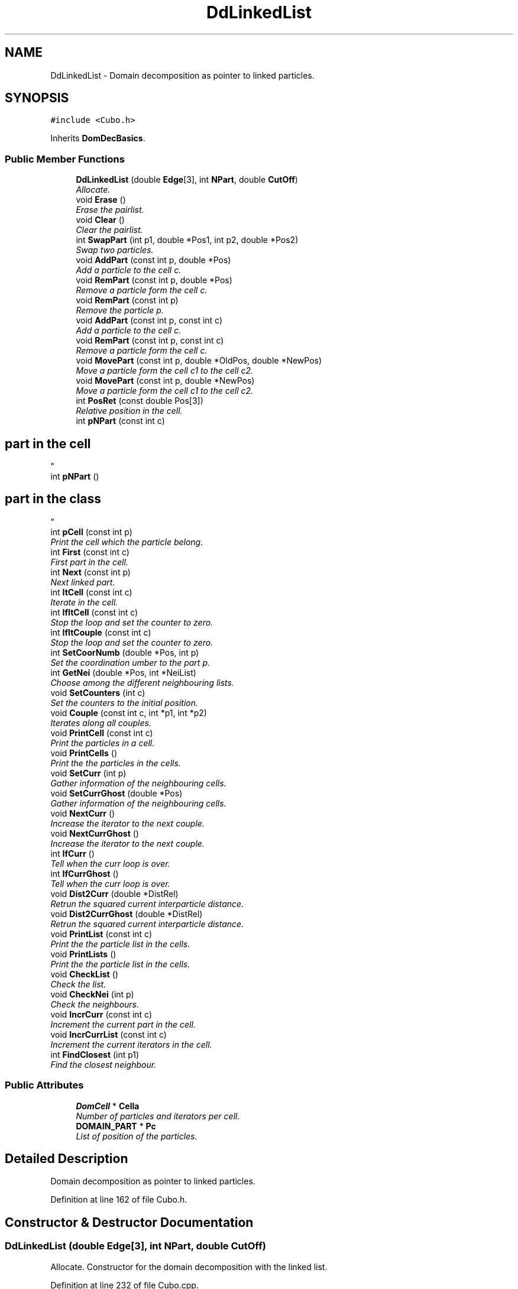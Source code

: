 .TH "DdLinkedList" 3 "Fri Aug 17 2018" "Version v0.1" "Allink" \" -*- nroff -*-
.ad l
.nh
.SH NAME
DdLinkedList \- Domain decomposition as pointer to linked particles\&.  

.SH SYNOPSIS
.br
.PP
.PP
\fC#include <Cubo\&.h>\fP
.PP
Inherits \fBDomDecBasics\fP\&.
.SS "Public Member Functions"

.in +1c
.ti -1c
.RI "\fBDdLinkedList\fP (double \fBEdge\fP[3], int \fBNPart\fP, double \fBCutOff\fP)"
.br
.RI "\fIAllocate\&. \fP"
.ti -1c
.RI "void \fBErase\fP ()"
.br
.RI "\fIErase the pairlist\&. \fP"
.ti -1c
.RI "void \fBClear\fP ()"
.br
.RI "\fIClear the pairlist\&. \fP"
.ti -1c
.RI "int \fBSwapPart\fP (int p1, double *Pos1, int p2, double *Pos2)"
.br
.RI "\fISwap two particles\&. \fP"
.ti -1c
.RI "void \fBAddPart\fP (const int p, double *Pos)"
.br
.RI "\fIAdd a particle to the cell c\&. \fP"
.ti -1c
.RI "void \fBRemPart\fP (const int p, double *Pos)"
.br
.RI "\fIRemove a particle form the cell c\&. \fP"
.ti -1c
.RI "void \fBRemPart\fP (const int p)"
.br
.RI "\fIRemove the particle p\&. \fP"
.ti -1c
.RI "void \fBAddPart\fP (const int p, const int c)"
.br
.RI "\fIAdd a particle to the cell c\&. \fP"
.ti -1c
.RI "void \fBRemPart\fP (const int p, const int c)"
.br
.RI "\fIRemove a particle form the cell c\&. \fP"
.ti -1c
.RI "void \fBMovePart\fP (const int p, double *OldPos, double *NewPos)"
.br
.RI "\fIMove a particle form the cell c1 to the cell c2\&. \fP"
.ti -1c
.RI "void \fBMovePart\fP (const int p, double *NewPos)"
.br
.RI "\fIMove a particle form the cell c1 to the cell c2\&. \fP"
.ti -1c
.RI "int \fBPosRet\fP (const double Pos[3])"
.br
.RI "\fIRelative position in the cell\&. \fP"
.ti -1c
.RI "int \fBpNPart\fP (const int c)"
.br
.RI "\fI
.SH "part in the cell"
.PP
\fP"
.ti -1c
.RI "int \fBpNPart\fP ()"
.br
.RI "\fI
.SH "part in the class"
.PP
\fP"
.ti -1c
.RI "int \fBpCell\fP (const int p)"
.br
.RI "\fIPrint the cell which the particle belong\&. \fP"
.ti -1c
.RI "int \fBFirst\fP (const int c)"
.br
.RI "\fIFirst part in the cell\&. \fP"
.ti -1c
.RI "int \fBNext\fP (const int p)"
.br
.RI "\fINext linked part\&. \fP"
.ti -1c
.RI "int \fBItCell\fP (const int c)"
.br
.RI "\fIIterate in the cell\&. \fP"
.ti -1c
.RI "int \fBIfItCell\fP (const int c)"
.br
.RI "\fIStop the loop and set the counter to zero\&. \fP"
.ti -1c
.RI "int \fBIfItCouple\fP (const int c)"
.br
.RI "\fIStop the loop and set the counter to zero\&. \fP"
.ti -1c
.RI "int \fBSetCoorNumb\fP (double *Pos, int p)"
.br
.RI "\fISet the coordination umber to the part p\&. \fP"
.ti -1c
.RI "int \fBGetNei\fP (double *Pos, int *NeiList)"
.br
.RI "\fIChoose among the different neighbouring lists\&. \fP"
.ti -1c
.RI "void \fBSetCounters\fP (int c)"
.br
.RI "\fISet the counters to the initial position\&. \fP"
.ti -1c
.RI "void \fBCouple\fP (const int c, int *p1, int *p2)"
.br
.RI "\fIIterates along all couples\&. \fP"
.ti -1c
.RI "void \fBPrintCell\fP (const int c)"
.br
.RI "\fIPrint the particles in a cell\&. \fP"
.ti -1c
.RI "void \fBPrintCells\fP ()"
.br
.RI "\fIPrint the the particles in the cells\&. \fP"
.ti -1c
.RI "void \fBSetCurr\fP (int p)"
.br
.RI "\fIGather information of the neighbouring cells\&. \fP"
.ti -1c
.RI "void \fBSetCurrGhost\fP (double *Pos)"
.br
.RI "\fIGather information of the neighbouring cells\&. \fP"
.ti -1c
.RI "void \fBNextCurr\fP ()"
.br
.RI "\fIIncrease the iterator to the next couple\&. \fP"
.ti -1c
.RI "void \fBNextCurrGhost\fP ()"
.br
.RI "\fIIncrease the iterator to the next couple\&. \fP"
.ti -1c
.RI "int \fBIfCurr\fP ()"
.br
.RI "\fITell when the curr loop is over\&. \fP"
.ti -1c
.RI "int \fBIfCurrGhost\fP ()"
.br
.RI "\fITell when the curr loop is over\&. \fP"
.ti -1c
.RI "void \fBDist2Curr\fP (double *DistRel)"
.br
.RI "\fIRetrun the squared current interparticle distance\&. \fP"
.ti -1c
.RI "void \fBDist2CurrGhost\fP (double *DistRel)"
.br
.RI "\fIRetrun the squared current interparticle distance\&. \fP"
.ti -1c
.RI "void \fBPrintList\fP (const int c)"
.br
.RI "\fIPrint the the particle list in the cells\&. \fP"
.ti -1c
.RI "void \fBPrintLists\fP ()"
.br
.RI "\fIPrint the the particle list in the cells\&. \fP"
.ti -1c
.RI "void \fBCheckList\fP ()"
.br
.RI "\fICheck the list\&. \fP"
.ti -1c
.RI "void \fBCheckNei\fP (int p)"
.br
.RI "\fICheck the neighbours\&. \fP"
.ti -1c
.RI "void \fBIncrCurr\fP (const int c)"
.br
.RI "\fIIncrement the current part in the cell\&. \fP"
.ti -1c
.RI "void \fBIncrCurrList\fP (const int c)"
.br
.RI "\fIIncrement the current iterators in the cell\&. \fP"
.ti -1c
.RI "int \fBFindClosest\fP (int p1)"
.br
.RI "\fIFind the closest neighbour\&. \fP"
.in -1c
.SS "Public Attributes"

.in +1c
.ti -1c
.RI "\fBDomCell\fP * \fBCella\fP"
.br
.RI "\fINumber of particles and iterators per cell\&. \fP"
.ti -1c
.RI "\fBDOMAIN_PART\fP * \fBPc\fP"
.br
.RI "\fIList of position of the particles\&. \fP"
.in -1c
.SH "Detailed Description"
.PP 
Domain decomposition as pointer to linked particles\&. 
.PP
Definition at line 162 of file Cubo\&.h\&.
.SH "Constructor & Destructor Documentation"
.PP 
.SS "\fBDdLinkedList\fP (double Edge[3], int NPart, double CutOff)"

.PP
Allocate\&. Constructor for the domain decomposition with the linked list\&. 
.PP
Definition at line 232 of file Cubo\&.cpp\&.
.PP
References DomDecBasics::Edge, DomDecBasics::InvEdge, DomDecBasics::Mod10, DomDecBasics::NAllocP, DomDecBasics::NCell, DomDecBasics::NPart, DomDecBasics::NSect, DomDecBasics::SetCutOff(), and DomDecBasics::SigErr()\&.
.SH "Member Function Documentation"
.PP 
.SS "void Erase ()"

.PP
Erase the pairlist\&. Empty the records of the cells\&. 
.PP
Definition at line 258 of file Cubo\&.cpp\&.
.PP
References DomDecBasics::NCell, and DomDecBasics::NPart\&.
.PP
Referenced by Forces::Dynamics(), Forces::MinimalNrg(), and Forces::ReOpen()\&.
.SS "void AddPart (const int p, double * Pos)"

.PP
Add a particle to the cell c\&. Add a part to the correspondent cell\&. 
.PP
Definition at line 276 of file Cubo\&.cpp\&.
.PP
References DomDecBasics::pCella()\&.
.PP
Referenced by Forces::AllocMethod(), VarData::ConnectLineChain(), VarData::ConnectLineChain3(), Forces::ConsiderCh(), Forces::Dynamics(), VarData::FindNeighbours(), Forces::InsertBead(), Forces::InsertChBias(), Forces::MinimalNrg(), Forces::RemoveChBias(), and Forces::ReOpen()\&.
.SS "void RemPart (const int p, double * Pos)"

.PP
Remove a particle form the cell c\&. Remove particle from the cell\&. 
.PP
Definition at line 307 of file Cubo\&.cpp\&.
.PP
References DomDecBasics::pCella()\&.
.PP
Referenced by Forces::IgnoreCh(), Forces::RemChFromSys(), Forces::RemoveChBias(), Forces::TryInsert(), Forces::TryRemove(), and Forces::WidomInsert()\&.
.SS "void RemPart (const int p)"

.PP
Remove the particle p\&. Remove a part to the correspondent cell\&. 
.PP
Definition at line 336 of file Cubo\&.cpp\&.
.PP
References DomDecBasics::SigErr()\&.
.SS "void AddPart (const int p, const int c)"

.PP
Add a particle to the cell c\&. Add a part to the correspondent cell\&. 
.PP
Definition at line 285 of file Cubo\&.cpp\&.
.PP
References DomDecBasics::NAllocP, DomDecBasics::NPart, and DomDecBasics::SigErr()\&.
.SS "void RemPart (const int p, const int c)"

.PP
Remove a particle form the cell c\&. Remove a part to the correspondent cell\&. 
.PP
Definition at line 312 of file Cubo\&.cpp\&.
.PP
References DomDecBasics::NAllocP, DomDecBasics::NPart, and DomDecBasics::SigErr()\&.
.SS "void MovePart (const int p, double * OldPos, double * NewPos)"

.PP
Move a particle form the cell c1 to the cell c2\&. Shift a particle from one position to its new\&. 
.PP
Definition at line 403 of file Cubo\&.cpp\&.
.PP
References DomDecBasics::pCella()\&.
.PP
Referenced by Forces::TryMove()\&.
.SS "void MovePart (const int p, double * NewPos)"

.PP
Move a particle form the cell c1 to the cell c2\&. Shift a particle from one position to its new\&. 
.PP
Definition at line 393 of file Cubo\&.cpp\&.
.PP
References DomDecBasics::pCella()\&.
.SS "int IfItCell (const int c)"

.PP
Stop the loop and set the counter to zero\&. Return 0 when the loop inside the cell is over\&. 
.PP
Definition at line 427 of file Cubo\&.cpp\&.
.PP
References DomDecBasics::NPart\&.
.PP
Referenced by VarData::FindNeighbours()\&.
.SS "int IfItCouple (const int c)"

.PP
Stop the loop and set the counter to zero\&. Return zero when both iterators are over the loop\&. 
.PP
Definition at line 572 of file Cubo\&.cpp\&.
.PP
References DomDecBasics::NPart\&.
.SS "int SetCoorNumb (double * Pos, int p)"

.PP
Set the coordination umber to the part p\&. Coordination number of the particle in the cell\&. 
.PP
Definition at line 271 of file Cubo\&.cpp\&.
.PP
References DomDecBasics::GetCoorNumb()\&.
.SS "void SetCounters (int c)"

.PP
Set the counters to the initial position\&. Set the counters to the first particle of the cell c1 for the first loop\&. 
.PP
Definition at line 413 of file Cubo\&.cpp\&.
.PP
References DomDecBasics::NCell, and DomDecBasics::NPart\&.
.PP
Referenced by VarData::FindNeighbours()\&.
.SS "void Couple (const int c, int * p1, int * p2)"

.PP
Iterates along all couples\&. Associate the two iterator of the cell to the particles p1 and p2\&. 
.PP
Definition at line 565 of file Cubo\&.cpp\&.
.PP
References DomDecBasics::NAllocP, and DomDecBasics::SigErr()\&.
.SS "void PrintCell (const int c)"

.PP
Print the particles in a cell\&. Print the content of the cell\&. 
.PP
Definition at line 439 of file Cubo\&.cpp\&.
.PP
References DomDecBasics::NPart\&.
.SS "void PrintCells ()"

.PP
Print the the particles in the cells\&. Print the content of all cells\&. 
.PP
Definition at line 446 of file Cubo\&.cpp\&.
.PP
References DomDecBasics::NCell, and DomDecBasics::PrintCell()\&.
.SS "void SetCurr (int p)"

.PP
Gather information of the neighbouring cells\&. Set the iterators for the current particle and build the list of neighbouring cells\&. 
.PP
Definition at line 453 of file Cubo\&.cpp\&.
.PP
References DomDecBasics::cCurr, DomDecBasics::IfLoopCurr, DomDecBasics::NeiListCurr, DomDecBasics::NNeiCurr, DomDecBasics::nNeiCurr, DomDecBasics::p1Curr, DomDecBasics::p2Curr, and DomDecBasics::SigErr()\&.
.PP
Referenced by Forces::AddDens(), Forces::CalcForcesDensFunc(), Forces::CalcPairwise(), Forces::CalcPairwiseCh(), Forces::CalcTens(), Forces::CheckDomDec(), Forces::CheckPairList(), VarData::ConnectLineChain(), VarData::ConnectLineChain3(), Forces::DensFuncNrgChInternal(), Forces::DensFuncNrgGhostInternal(), Forces::MinimalNrg(), Forces::NrgStep(), Forces::NrgStepCh(), Forces::RemDens(), and Forces::SumForcesMD()\&.
.SS "int IfCurr ()"

.PP
Tell when the curr loop is over\&. Set the iterators for the current ghost particle and build the list of neighbouring cells\&. 
.PP
Definition at line 498 of file Cubo\&.cpp\&.
.PP
References DomDecBasics::IfLoopCurr\&.
.PP
Referenced by Forces::AddDens(), Forces::CalcForcesDensFunc(), Forces::CalcPairwise(), Forces::CalcPairwiseCh(), Forces::CalcTens(), Forces::CheckDomDec(), Forces::CheckPairList(), VarData::ConnectLineChain(), VarData::ConnectLineChain3(), Forces::DensFuncNrgChInternal(), Forces::DensFuncNrgGhostInternal(), Forces::MinimalNrg(), Forces::NrgStep(), Forces::NrgStepCh(), Forces::RemDens(), and Forces::SumForcesMD()\&.
.SS "void Dist2Curr (double * DistRel)"

.PP
Retrun the squared current interparticle distance\&. Iterate one step and return the position\&. 
.PP
Definition at line 502 of file Cubo\&.cpp\&.
.PP
References DomDecBasics::Edge, DomDecBasics::InvEdge, DomDecBasics::p1Curr, and DomDecBasics::p2Curr\&.
.PP
Referenced by Forces::AddDens(), Forces::CalcForcesDensFunc(), Forces::CalcPairwise(), Forces::CalcPairwiseCh(), Forces::CalcTens(), Forces::CheckDomDec(), Forces::CheckPairList(), VarData::ConnectLineChain3(), Forces::DensFuncNrgChInternal(), Forces::DensFuncNrgGhostInternal(), Forces::MinimalNrg(), Forces::NrgStep(), Forces::NrgStepCh(), Forces::RemDens(), and Forces::SumForcesMD()\&.
.SS "void Dist2CurrGhost (double * DistRel)"

.PP
Retrun the squared current interparticle distance\&. Iterate one step and return the position\&. 
.PP
Definition at line 554 of file Cubo\&.cpp\&.
.PP
References DomDecBasics::Edge, DomDecBasics::InvEdge, DomDecBasics::p2Curr, and DomDecBasics::PosCurr\&.
.PP
Referenced by Forces::DensFuncNrgGhost()\&.
.SS "void IncrCurr (const int c)"

.PP
Increment the current part in the cell\&. Increment the iterator to the next particle\&. 
.PP
Definition at line 435 of file Cubo\&.cpp\&.
.PP
Referenced by VarData::FindNeighbours()\&.
.SS "void IncrCurrList (const int c)"

.PP
Increment the current iterators in the cell\&. Increment the second iterator and the first when the second is over the loop\&. 
.PP
Definition at line 582 of file Cubo\&.cpp\&.
.PP
References DomDecBasics::NAllocP, and DomDecBasics::SigErr()\&.

.SH "Author"
.PP 
Generated automatically by Doxygen for Allink from the source code\&.
